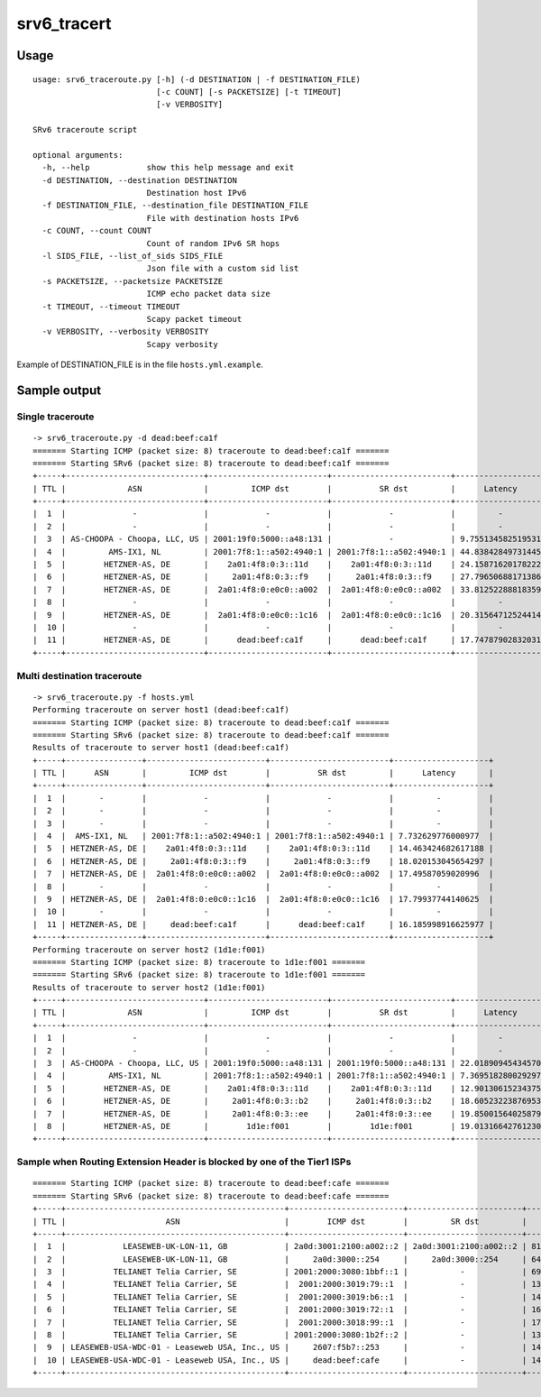 srv6\_tracert
=============

Usage
-----

::

    usage: srv6_traceroute.py [-h] (-d DESTINATION | -f DESTINATION_FILE)
                              [-c COUNT] [-s PACKETSIZE] [-t TIMEOUT]
                              [-v VERBOSITY]

    SRv6 traceroute script

    optional arguments:
      -h, --help            show this help message and exit
      -d DESTINATION, --destination DESTINATION
                            Destination host IPv6
      -f DESTINATION_FILE, --destination_file DESTINATION_FILE
                            File with destination hosts IPv6
      -c COUNT, --count COUNT
                            Count of random IPv6 SR hops
      -l SIDS_FILE, --list_of_sids SIDS_FILE
                            Json file with a custom sid list 
      -s PACKETSIZE, --packetsize PACKETSIZE
                            ICMP echo packet data size
      -t TIMEOUT, --timeout TIMEOUT
                            Scapy packet timeout
      -v VERBOSITY, --verbosity VERBOSITY
                            Scapy verbosity

Example of DESTINATION\_FILE is in the file ``hosts.yml.example``.

Sample output
-------------

Single traceroute
~~~~~~~~~~~~~~~~~

::

    -> srv6_traceroute.py -d dead:beef:ca1f
    ======= Starting ICMP (packet size: 8) traceroute to dead:beef:ca1f =======
    ======= Starting SRv6 (packet size: 8) traceroute to dead:beef:ca1f =======
    +-----+-----------------------------+-------------------------+-------------------------+--------------------+
    | TTL |             ASN             |         ICMP dst        |          SR dst         |      Latency       |
    +-----+-----------------------------+-------------------------+-------------------------+--------------------+
    |  1  |              -              |            -            |            -            |         -          |
    |  2  |              -              |            -            |            -            |         -          |
    |  3  | AS-CHOOPA - Choopa, LLC, US | 2001:19f0:5000::a48:131 |            -            | 9.755134582519531  |
    |  4  |         AMS-IX1, NL         | 2001:7f8:1::a502:4940:1 | 2001:7f8:1::a502:4940:1 | 44.83842849731445  |
    |  5  |        HETZNER-AS, DE       |    2a01:4f8:0:3::11d    |    2a01:4f8:0:3::11d    | 24.158716201782227 |
    |  6  |        HETZNER-AS, DE       |     2a01:4f8:0:3::f9    |     2a01:4f8:0:3::f9    | 27.796506881713867 |
    |  7  |        HETZNER-AS, DE       |  2a01:4f8:0:e0c0::a002  |  2a01:4f8:0:e0c0::a002  | 33.812522888183594 |
    |  8  |              -              |            -            |            -            |         -          |
    |  9  |        HETZNER-AS, DE       |  2a01:4f8:0:e0c0::1c16  |  2a01:4f8:0:e0c0::1c16  | 20.31564712524414  |
    |  10 |              -              |            -            |            -            |         -          |
    |  11 |        HETZNER-AS, DE       |      dead:beef:ca1f     |      dead:beef:ca1f     | 17.747879028320312 |
    +-----+-----------------------------+-------------------------+-------------------------+--------------------+

Multi destination traceroute
~~~~~~~~~~~~~~~~~~~~~~~~~~~~

::

    -> srv6_traceroute.py -f hosts.yml
    Performing traceroute on server host1 (dead:beef:ca1f)
    ======= Starting ICMP (packet size: 8) traceroute to dead:beef:ca1f =======
    ======= Starting SRv6 (packet size: 8) traceroute to dead:beef:ca1f =======
    Results of traceroute to server host1 (dead:beef:ca1f)
    +-----+----------------+-------------------------+-------------------------+--------------------+
    | TTL |      ASN       |         ICMP dst        |          SR dst         |      Latency       |
    +-----+----------------+-------------------------+-------------------------+--------------------+
    |  1  |       -        |            -            |            -            |         -          |
    |  2  |       -        |            -            |            -            |         -          |
    |  3  |       -        |            -            |            -            |         -          |
    |  4  |  AMS-IX1, NL   | 2001:7f8:1::a502:4940:1 | 2001:7f8:1::a502:4940:1 | 7.732629776000977  |
    |  5  | HETZNER-AS, DE |    2a01:4f8:0:3::11d    |    2a01:4f8:0:3::11d    | 14.463424682617188 |
    |  6  | HETZNER-AS, DE |     2a01:4f8:0:3::f9    |     2a01:4f8:0:3::f9    | 18.020153045654297 |
    |  7  | HETZNER-AS, DE |  2a01:4f8:0:e0c0::a002  |  2a01:4f8:0:e0c0::a002  | 17.49587059020996  |
    |  8  |       -        |            -            |            -            |         -          |
    |  9  | HETZNER-AS, DE |  2a01:4f8:0:e0c0::1c16  |  2a01:4f8:0:e0c0::1c16  | 17.79937744140625  |
    |  10 |       -        |            -            |            -            |         -          |
    |  11 | HETZNER-AS, DE |     dead:beef:ca1f      |      dead:beef:ca1f     | 16.185998916625977 |
    +-----+----------------+-------------------------+-------------------------+--------------------+
    Performing traceroute on server host2 (1d1e:f001)
    ======= Starting ICMP (packet size: 8) traceroute to 1d1e:f001 =======
    ======= Starting SRv6 (packet size: 8) traceroute to 1d1e:f001 =======
    Results of traceroute to server host2 (1d1e:f001)
    +-----+-----------------------------+-------------------------+-------------------------+--------------------+
    | TTL |             ASN             |         ICMP dst        |          SR dst         |      Latency       |
    +-----+-----------------------------+-------------------------+-------------------------+--------------------+
    |  1  |              -              |            -            |            -            |         -          |
    |  2  |              -              |            -            |            -            |         -          |
    |  3  | AS-CHOOPA - Choopa, LLC, US | 2001:19f0:5000::a48:131 | 2001:19f0:5000::a48:131 | 22.018909454345703 |
    |  4  |         AMS-IX1, NL         | 2001:7f8:1::a502:4940:1 | 2001:7f8:1::a502:4940:1 | 7.369518280029297  |
    |  5  |        HETZNER-AS, DE       |    2a01:4f8:0:3::11d    |    2a01:4f8:0:3::11d    | 12.90130615234375  |
    |  6  |        HETZNER-AS, DE       |     2a01:4f8:0:3::b2    |     2a01:4f8:0:3::b2    | 18.60523223876953  |
    |  7  |        HETZNER-AS, DE       |     2a01:4f8:0:3::ee    |     2a01:4f8:0:3::ee    | 19.85001564025879  |
    |  8  |        HETZNER-AS, DE       |        1d1e:f001        |        1d1e:f001        | 19.013166427612305 |
    +-----+-----------------------------+-------------------------+-------------------------+--------------------+

Sample when Routing Extension Header is blocked by one of the Tier1 ISPs
~~~~~~~~~~~~~~~~~~~~~~~~~~~~~~~~~~~~~~~~~~~~~~~~~~~~~~~~~~~~~~~~~~~~~~~~

::

    ======= Starting ICMP (packet size: 8) traceroute to dead:beef:cafe =======
    ======= Starting SRv6 (packet size: 8) traceroute to dead:beef:cafe =======
    +-----+----------------------------------------------+------------------------+------------------------+--------------------+
    | TTL |                     ASN                      |        ICMP dst        |         SR dst         |      Latency       |
    +-----+----------------------------------------------+------------------------+------------------------+--------------------+
    |  1  |            LEASEWEB-UK-LON-11, GB            | 2a0d:3001:2100:a002::2 | 2a0d:3001:2100:a002::2 | 81.56800270080566  |
    |  2  |            LEASEWEB-UK-LON-11, GB            |     2a0d:3000::254     |     2a0d:3000::254     | 64.85724449157715  |
    |  3  |          TELIANET Telia Carrier, SE          | 2001:2000:3080:1bbf::1 |           -            | 69.17166709899902  |
    |  4  |          TELIANET Telia Carrier, SE          |  2001:2000:3019:79::1  |           -            | 137.43948936462402 |
    |  5  |          TELIANET Telia Carrier, SE          |  2001:2000:3019:b6::1  |           -            | 145.21098136901855 |
    |  6  |          TELIANET Telia Carrier, SE          |  2001:2000:3019:72::1  |           -            | 167.96255111694336 |
    |  7  |          TELIANET Telia Carrier, SE          |  2001:2000:3018:99::1  |           -            | 170.88818550109863 |
    |  8  |          TELIANET Telia Carrier, SE          | 2001:2000:3080:1b2f::2 |           -            | 138.5951042175293  |
    |  9  | LEASEWEB-USA-WDC-01 - Leaseweb USA, Inc., US |     2607:f5b7::253     |           -            | 140.91253280639648 |
    |  10 | LEASEWEB-USA-WDC-01 - Leaseweb USA, Inc., US |     dead:beef:cafe     |           -            | 144.75488662719727 |
    +-----+----------------------------------------------+------------------------+------------------------+--------------------+

